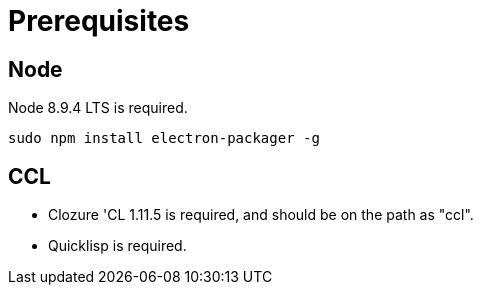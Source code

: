 # Prerequisites

## Node

Node 8.9.4 LTS is required.

....
sudo npm install electron-packager -g
....

## CCL

* Clozure 'CL 1.11.5 is required, and should be on the path as "ccl".

* Quicklisp is required.



